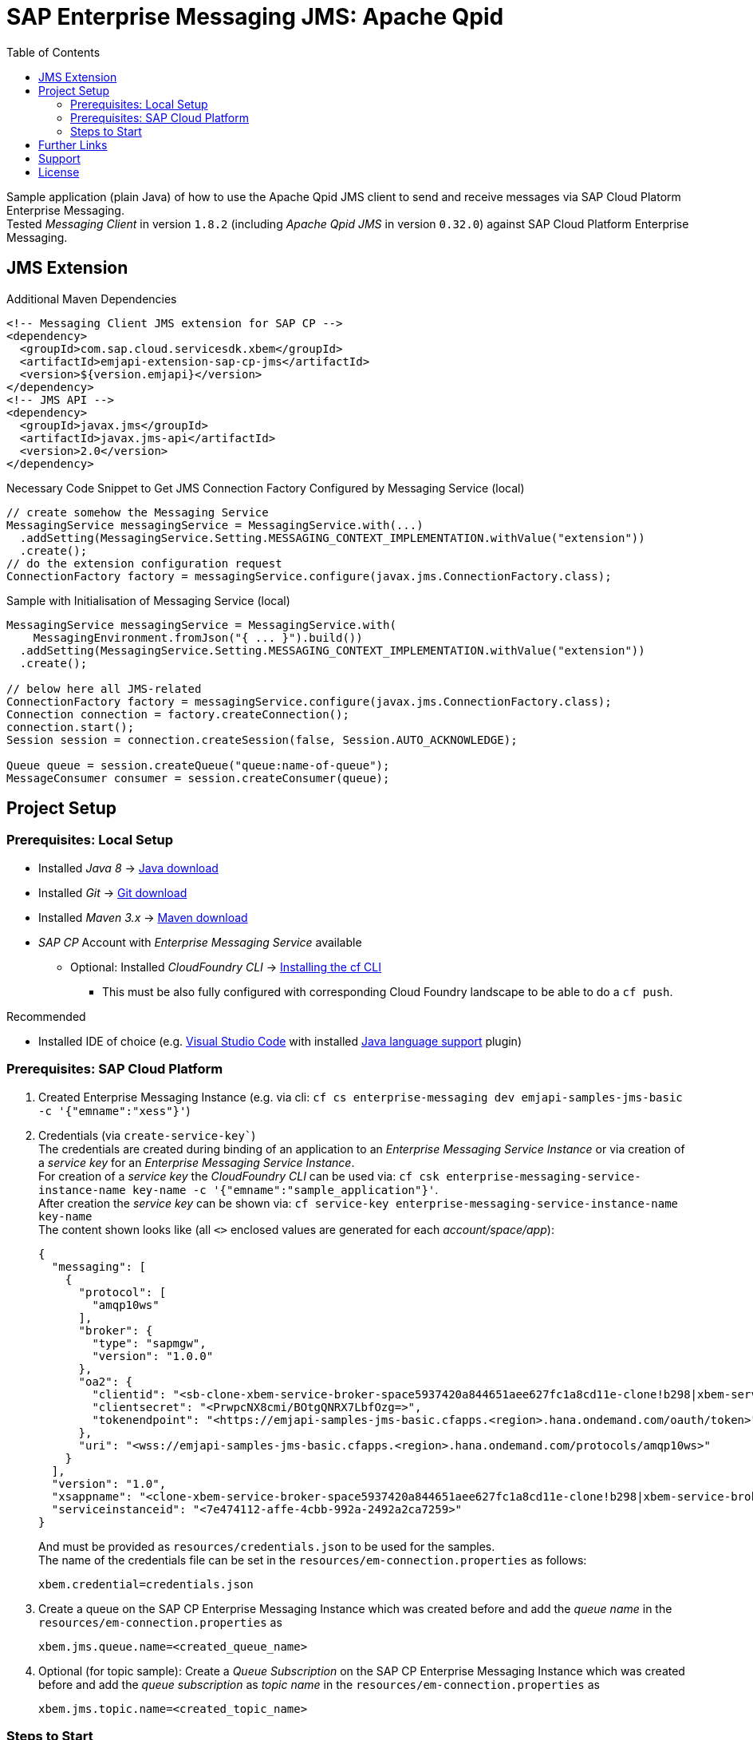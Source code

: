 = SAP Enterprise Messaging JMS: Apache Qpid
:toc:

Sample application (plain Java) of how to use the Apache Qpid JMS client to send and receive messages via SAP Cloud Platorm Enterprise Messaging. +
Tested _Messaging Client_ in version `1.8.2` (including _Apache Qpid JMS_ in version `0.32.0`) against SAP Cloud Platform Enterprise Messaging.

== JMS Extension

.Additional Maven Dependencies
```
<!-- Messaging Client JMS extension for SAP CP -->
<dependency>
  <groupId>com.sap.cloud.servicesdk.xbem</groupId>
  <artifactId>emjapi-extension-sap-cp-jms</artifactId>
  <version>${version.emjapi}</version>
</dependency>
<!-- JMS API -->
<dependency>
  <groupId>javax.jms</groupId>
  <artifactId>javax.jms-api</artifactId>
  <version>2.0</version>
</dependency>
```

.Necessary Code Snippet to Get JMS Connection Factory Configured by Messaging Service (local)
```
// create somehow the Messaging Service
MessagingService messagingService = MessagingService.with(...)
  .addSetting(MessagingService.Setting.MESSAGING_CONTEXT_IMPLEMENTATION.withValue("extension"))
  .create();
// do the extension configuration request
ConnectionFactory factory = messagingService.configure(javax.jms.ConnectionFactory.class);
```

.Sample with Initialisation of Messaging Service (local)
```
MessagingService messagingService = MessagingService.with(
    MessagingEnvironment.fromJson("{ ... }").build())
  .addSetting(MessagingService.Setting.MESSAGING_CONTEXT_IMPLEMENTATION.withValue("extension"))
  .create();

// below here all JMS-related
ConnectionFactory factory = messagingService.configure(javax.jms.ConnectionFactory.class);
Connection connection = factory.createConnection();
connection.start();
Session session = connection.createSession(false, Session.AUTO_ACKNOWLEDGE);

Queue queue = session.createQueue("queue:name-of-queue");
MessageConsumer consumer = session.createConsumer(queue);
```

== Project Setup

=== Prerequisites: Local Setup

  * Installed _Java 8_ -> link:https://java.com/de/download/[Java download]
  * Installed _Git_ -> link:https://git-scm.com/downloads[Git download]
  * Installed _Maven 3.x_ -> link:https://maven.apache.org/download.cgi[Maven download]
  * _SAP CP_ Account with _Enterprise Messaging Service_ available
    ** Optional: Installed _CloudFoundry CLI_ -> link:https://docs.cloudfoundry.org/cf-cli/install-go-cli.html[Installing the cf CLI] 
    *** This must be also fully configured with corresponding Cloud Foundry landscape to be able to do a `cf push`.


.Recommended

  * Installed IDE of choice (e.g. link:https://code.visualstudio.com/[Visual Studio Code] with installed link:https://marketplace.visualstudio.com/items?itemName=redhat.java[Java language support] plugin)

=== Prerequisites: SAP Cloud Platform

    . Created Enterprise Messaging Instance (e.g. via cli: `cf cs enterprise-messaging dev emjapi-samples-jms-basic -c '{"emname":"xess"}'`)
    . Credentials (via `create-service-key``) +
      The credentials are created during binding of an application to an _Enterprise Messaging Service Instance_ or via creation of a _service key_ for an _Enterprise Messaging Service Instance_. +      
      For creation of a _service key_ the _CloudFoundry CLI_ can be used via: `cf csk enterprise-messaging-service-instance-name key-name -c '{"emname":"sample_application"}'`. +
      After creation the _service key_ can be shown via: `cf service-key enterprise-messaging-service-instance-name key-name` +
      The content shown looks like (all `<>` enclosed values are generated for each _account/space/app_):
+
```json
{
  "messaging": [
    {
      "protocol": [
        "amqp10ws"
      ],
      "broker": {
        "type": "sapmgw",
        "version": "1.0.0"
      },
      "oa2": {
        "clientid": "<sb-clone-xbem-service-broker-space5937420a844651aee627fc1a8cd11e-clone!b298|xbem-service-broker-space!b298>",
        "clientsecret": "<PrwpcNX8cmi/BOtgQNRX7LbfOzg=>",
        "tokenendpoint": "<https://emjapi-samples-jms-basic.cfapps.<region>.hana.ondemand.com/oauth/token>"
      },
      "uri": "<wss://emjapi-samples-jms-basic.cfapps.<region>.hana.ondemand.com/protocols/amqp10ws>"
    }
  ],
  "version": "1.0",
  "xsappname": "<clone-xbem-service-broker-space5937420a844651aee627fc1a8cd11e-clone!b298|xbem-service-broker-space!b298>",
  "serviceinstanceid": "<7e474112-affe-4cbb-992a-2492a2ca7259>"
}
``` 
+
And must be provided as `resources/credentials.json` to be used for the samples. +
The name of the credentials file can be set in the `resources/em-connection.properties` as follows:
+
```
xbem.credential=credentials.json
```
  . Create a queue on the SAP CP Enterprise Messaging Instance which was created before and add the _queue name_
  in the `resources/em-connection.properties` as
+
```
xbem.jms.queue.name=<created_queue_name>
```
  . Optional (for topic sample): Create a _Queue Subscription_ on the SAP CP Enterprise Messaging Instance which was created before and add the
  _queue subscription_ as _topic name_ in the `resources/em-connection.properties` as
+
```
xbem.jms.topic.name=<created_topic_name>
```


=== Steps to Start

  . Clone the repository via `git clone https://github.com/SAP/enterprise-messaging-client-java-samples`
  . Fulfill all prerequisites (_local, SAP CP_).
  ** This includes adding mandatory settings to `em-connection.properties` (or creation of own properties file with corresponding settings)
  . Change to project dir (`cd ./emjapi-samples-jms-basic`) and build with maven (`mvn`)
  . Run sample application either via:
  ** Main method in `com.sap.xbem.sample.jms.qpid.Application`
  ** Executable jar: `java -jar target/emjapi-samples-jms-basic` (optional parameter: filename of used properties
      e.g. `java -jar target/emjapi-samples-jms-basic my-connection.properties` and sample case `RECEIVE`, `SEND`, `SEND_TOPIC` or `FULL`).
      e.g. `java -jar target/emjapi-samples-jms-basic my-connection.properties FULL`
  ** Test in `com.sap.xbem.sample.jms.qpid.ApplicationTest`


== Further Links
  * link:https://help.sap.com/viewer/product/SAP_ENTERPRISE_MESSAGING/Cloud/en-US[SAP CP Enterprise Messaging]
  * link:https://qpid.apache.org/components/jms/index.html[Qpid JMS project page]
  * link:https://qpid.apache.org/releases/qpid-jms-0.32.0/docs/index.html[Qpid JMS Documentation]
  * link:https://github.com/apache/qpid-jms/tree/0.32.0/qpid-jms-docs[Qpid JMS Documentation (github)]
  * link:https://github.com/apache/qpid-jms[Qpid JMS Sample]
  * link:https://solacesamples.github.io/solace-samples-amqp-qpid-jms2/[Solace Support for JMS over AMQP]

== Support
This project is _'as-is'_ with no support, no changes being made. +
You are welcome to make changes to improve it but we are not available for questions or support of any kind.


== License
Copyright (c) 2017 SAP SE or an SAP affiliate company. All rights reserved.
This file is licensed under the _SAP SAMPLE CODE LICENSE AGREEMENT, v1.0-071618_ except as noted otherwise in the link:../LICENSE.txt[LICENSE file].